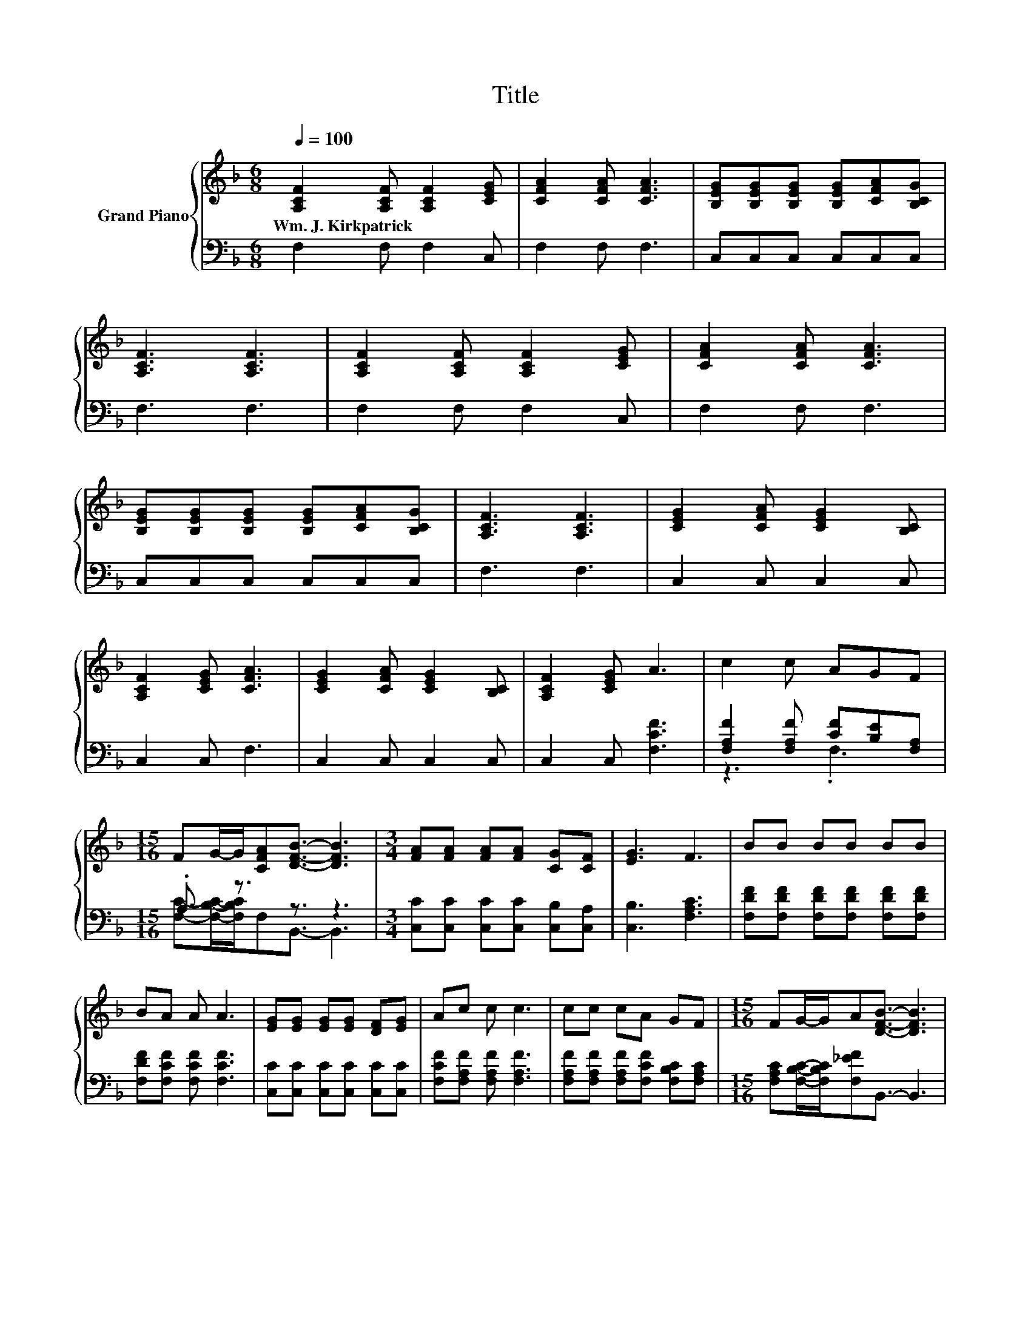 X:1
T:Title
%%score { 1 | ( 2 3 ) }
L:1/8
Q:1/4=100
M:6/8
K:F
V:1 treble nm="Grand Piano"
V:2 bass 
V:3 bass 
V:1
 [A,CF]2 [A,CF] [A,CF]2 [CEG] | [CFA]2 [CFA] [CFA]3 | [B,EG][B,EG][B,EG] [B,EG][CFA][B,CG] | %3
w: Wm.~J.~Kirkpatrick * * *|||
 [A,CF]3 [A,CF]3 | [A,CF]2 [A,CF] [A,CF]2 [CEG] | [CFA]2 [CFA] [CFA]3 | %6
w: |||
 [B,EG][B,EG][B,EG] [B,EG][CFA][B,CG] | [A,CF]3 [A,CF]3 | [CEG]2 [CFA] [CEG]2 [B,C] | %9
w: |||
 [A,CF]2 [CEG] [CFA]3 | [CEG]2 [CFA] [CEG]2 [B,C] | [A,CF]2 [CEG] A3 | c2 c AGF | %13
w: ||||
[M:15/16] FG/-G/[CFA][DFB]3/2- [DFB]3 |[M:3/4] [FA][FA] [FA][FA] [CG][CF] | [EG]3 F3 | BB BB BB | %17
w: ||||
 BA A A3 | [EG][EG] [EG][EG] [DF][EG] | Ac c c3 | cc cA GF |[M:15/16] FG/-G/A[DFB]3/2- [DFB]3 | %22
w: |||||
[M:3/4] [CFA][CFA] [CFA][CFA] [B,CG][A,CF] | [B,EG]3 [A,CF]3 |] %24
w: ||
V:2
 F,2 F, F,2 C, | F,2 F, F,3 | C,C,C, C,C,C, | F,3 F,3 | F,2 F, F,2 C, | F,2 F, F,3 | %6
 C,C,C, C,C,C, | F,3 F,3 | C,2 C, C,2 C, | C,2 C, F,3 | C,2 C, C,2 C, | C,2 C, [F,CF]3 | %12
 [F,A,F]2 [F,A,F] [CF][B,E][F,A,] |[M:15/16] .A,3/2 z3/2 z3/2 z3 | %14
[M:3/4] [C,C][C,C] [C,C][C,C] [C,B,][C,A,] | [C,B,]3 [F,A,C]3 | %16
 [F,DF][F,DF] [F,DF][F,DF] [F,DF][F,DF] | [F,DF][F,CF] [F,CF] [F,CF]3 | %18
 [C,C][C,C] [C,C][C,C] [C,C][C,C] | [F,CF][F,A,F] [F,A,F] [F,A,F]3 | %20
 [F,A,F][F,A,F] [F,A,F][F,CF] [F,B,C][F,A,C] | %21
[M:15/16] [F,A,C][F,B,C]/-[F,B,C]/[F,_EF]B,,3/2- B,,3 |[M:3/4] C,C, C,C, C,C, | C,3 F,3 |] %24
V:3
 x6 | x6 | x6 | x6 | x6 | x6 | x6 | x6 | x6 | x6 | x6 | x6 | z3 .F,3 | %13
[M:15/16] [F,C]-[F,B,C]/-[F,B,C]/F,B,,3/2- B,,3 |[M:3/4] x6 | x6 | x6 | x6 | x6 | x6 | x6 | %21
[M:15/16] x15/2 |[M:3/4] x6 | x6 |] %24

